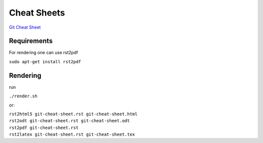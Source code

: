 Cheat Sheets
============

`Git Cheat Sheet`_

Requirements
------------
For rendering one can use rst2pdf

``sudo apt-get install rst2pdf``

Rendering
---------
run

``./render.sh``

or:

| ``rst2html5 git-cheat-sheet.rst git-cheat-sheet.html``
| ``rst2odt git-cheat-sheet.rst git-cheat-sheet.odt``
| ``rst2pdf git-cheat-sheet.rst``
| ``rst2latex git-cheat-sheet.rst git-cheat-sheet.tex``


.. _`GIT Cheat Sheet`: git-cheat-sheet.rst
